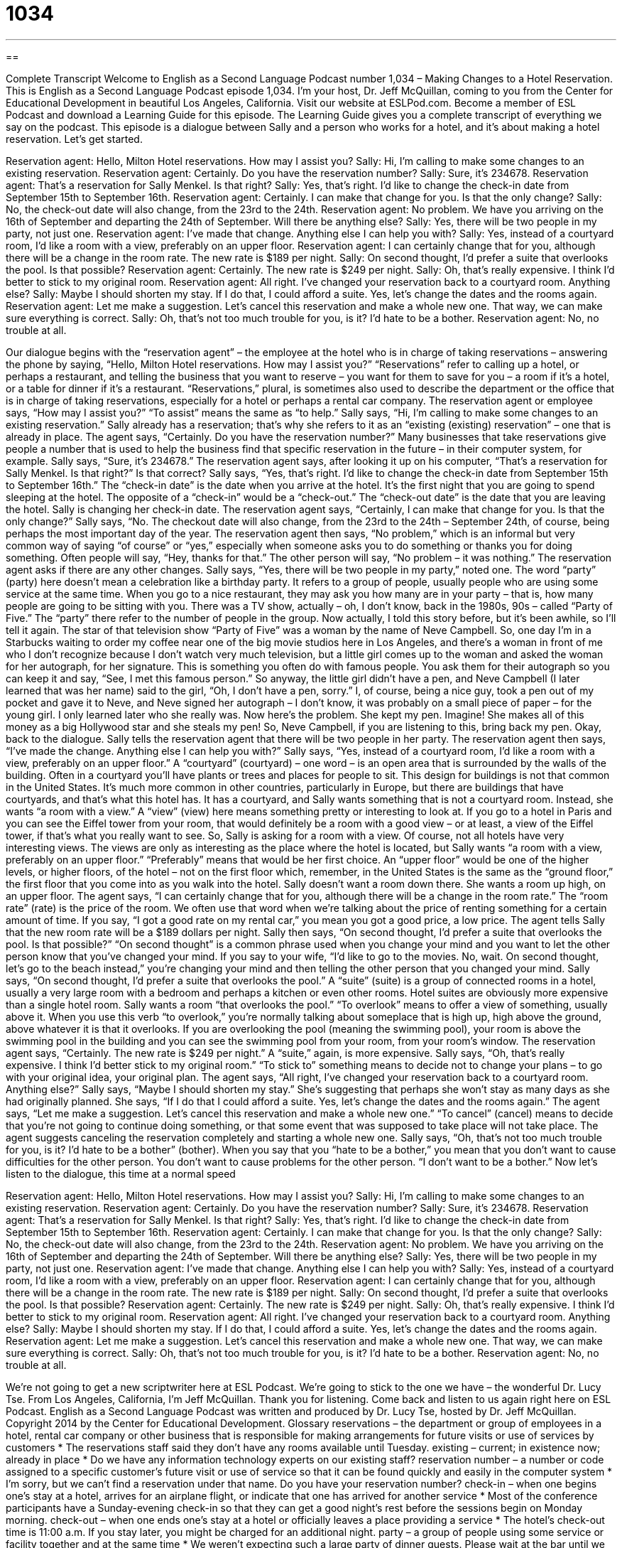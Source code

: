 = 1034
:toc: left
:toclevels: 3
:sectnums:
:stylesheet: ../../../myAdocCss.css

'''

== 

Complete Transcript
Welcome to English as a Second Language Podcast number 1,034 – Making Changes to a Hotel Reservation.
This is English as a Second Language Podcast episode 1,034. I’m your host, Dr. Jeff McQuillan, coming to you from the Center for Educational Development in beautiful Los Angeles, California.
Visit our website at ESLPod.com. Become a member of ESL Podcast and download a Learning Guide for this episode. The Learning Guide gives you a complete transcript of everything we say on the podcast.
This episode is a dialogue between Sally and a person who works for a hotel, and it’s about making a hotel reservation. Let’s get started.
[start of dialogue]
Reservation agent: Hello, Milton Hotel reservations. How may I assist you?
Sally: Hi, I’m calling to make some changes to an existing reservation.
Reservation agent: Certainly. Do you have the reservation number?
Sally: Sure, it’s 234678.
Reservation agent: That’s a reservation for Sally Menkel. Is that right?
Sally: Yes, that’s right. I’d like to change the check-in date from September 15th to September 16th.
Reservation agent: Certainly. I can make that change for you. Is that the only change?
Sally: No, the check-out date will also change, from the 23rd to the 24th.
Reservation agent: No problem. We have you arriving on the 16th of September and departing the 24th of September. Will there be anything else?
Sally: Yes, there will be two people in my party, not just one.
Reservation agent: I’ve made that change. Anything else I can help you with?
Sally: Yes, instead of a courtyard room, I’d like a room with a view, preferably on an upper floor.
Reservation agent: I can certainly change that for you, although there will be a change in the room rate. The new rate is $189 per night.
Sally: On second thought, I’d prefer a suite that overlooks the pool. Is that possible?
Reservation agent: Certainly. The new rate is $249 per night.
Sally: Oh, that’s really expensive. I think I’d better to stick to my original room.
Reservation agent: All right. I’ve changed your reservation back to a courtyard room. Anything else?
Sally: Maybe I should shorten my stay. If I do that, I could afford a suite. Yes, let’s change the dates and the rooms again.
Reservation agent: Let me make a suggestion. Let’s cancel this reservation and make a whole new one. That way, we can make sure everything is correct.
Sally: Oh, that’s not too much trouble for you, is it? I’d hate to be a bother.
Reservation agent: No, no trouble at all.
[end of dialogue]
Our dialogue begins with the “reservation agent” – the employee at the hotel who is in charge of taking reservations – answering the phone by saying, “Hello, Milton Hotel reservations. How may I assist you?” “Reservations” refer to calling up a hotel, or perhaps a restaurant, and telling the business that you want to reserve – you want for them to save for you – a room if it’s a hotel, or a table for dinner if it’s a restaurant.
“Reservations,” plural, is sometimes also used to describe the department or the office that is in charge of taking reservations, especially for a hotel or perhaps a rental car company. The reservation agent or employee says, “How may I assist you?” “To assist” means the same as “to help.” Sally says, “Hi, I’m calling to make some changes to an existing reservation.” Sally already has a reservation; that’s why she refers to it as an “existing (existing) reservation” – one that is already in place.
The agent says, “Certainly. Do you have the reservation number?” Many businesses that take reservations give people a number that is used to help the business find that specific reservation in the future – in their computer system, for example. Sally says, “Sure, it’s 234678.” The reservation agent says, after looking it up on his computer, “That’s a reservation for Sally Menkel. Is that right?” Is that correct?
Sally says, “Yes, that’s right. I’d like to change the check-in date from September 15th to September 16th.” The “check-in date” is the date when you arrive at the hotel. It’s the first night that you are going to spend sleeping at the hotel. The opposite of a “check-in” would be a “check-out.” The “check-out date” is the date that you are leaving the hotel.
Sally is changing her check-in date.
The reservation agent says, “Certainly, I can make that change for you. Is that the only change?” Sally says, “No. The checkout date will also change, from the 23rd to the 24th – September 24th, of course, being perhaps the most important day of the year. The reservation agent then says, “No problem,” which is an informal but very common way of saying “of course” or “yes,” especially when someone asks you to do something or thanks you for doing something. Often people will say, “Hey, thanks for that.” The other person will say, “No problem – it was nothing.”
The reservation agent asks if there are any other changes. Sally says, “Yes, there will be two people in my party,” noted one. The word “party” (party) here doesn’t mean a celebration like a birthday party. It refers to a group of people, usually people who are using some service at the same time. When you go to a nice restaurant, they may ask you how many are in your party – that is, how many people are going to be sitting with you.
There was a TV show, actually – oh, I don’t know, back in the 1980s, 90s – called “Party of Five.” The “party” there refer to the number of people in the group. Now actually, I told this story before, but it’s been awhile, so I’ll tell it again.
The star of that television show “Party of Five” was a woman by the name of Neve Campbell. So, one day I’m in a Starbucks waiting to order my coffee near one of the big movie studios here in Los Angeles, and there’s a woman in front of me who I don’t recognize because I don’t watch very much television, but a little girl comes up to the woman and asked the woman for her autograph, for her signature. This is something you often do with famous people. You ask them for their autograph so you can keep it and say, “See, I met this famous person.”
So anyway, the little girl didn’t have a pen, and Neve Campbell (I later learned that was her name) said to the girl, “Oh, I don’t have a pen, sorry.” I, of course, being a nice guy, took a pen out of my pocket and gave it to Neve, and Neve signed her autograph – I don’t know, it was probably on a small piece of paper – for the young girl. I only learned later who she really was.
Now here’s the problem. She kept my pen. Imagine! She makes all of this money as a big Hollywood star and she steals my pen! So, Neve Campbell, if you are listening to this, bring back my pen.
Okay, back to the dialogue. Sally tells the reservation agent that there will be two people in her party. The reservation agent then says, “I’ve made the change. Anything else I can help you with?” Sally says, “Yes, instead of a courtyard room, I’d like a room with a view, preferably on an upper floor.”
A “courtyard” (courtyard) – one word – is an open area that is surrounded by the walls of the building. Often in a courtyard you’ll have plants or trees and places for people to sit. This design for buildings is not that common in the United States. It’s much more common in other countries, particularly in Europe, but there are buildings that have courtyards, and that’s what this hotel has.
It has a courtyard, and Sally wants something that is not a courtyard room. Instead, she wants “a room with a view.” A “view” (view) here means something pretty or interesting to look at. If you go to a hotel in Paris and you can see the Eiffel tower from your room, that would definitely be a room with a good view – or at least, a view of the Eiffel tower, if that’s what you really want to see.
So, Sally is asking for a room with a view. Of course, not all hotels have very interesting views. The views are only as interesting as the place where the hotel is located, but Sally wants “a room with a view, preferably on an upper floor.” “Preferably” means that would be her first choice. An “upper floor” would be one of the higher levels, or higher floors, of the hotel – not on the first floor which, remember, in the United States is the same as the “ground floor,” the first floor that you come into as you walk into the hotel.
Sally doesn’t want a room down there. She wants a room up high, on an upper floor. The agent says, “I can certainly change that for you, although there will be a change in the room rate.” The “room rate” (rate) is the price of the room. We often use that word when we’re talking about the price of renting something for a certain amount of time. If you say, “I got a good rate on my rental car,” you mean you got a good price, a low price. The agent tells Sally that the new room rate will be a $189 dollars per night.
Sally then says, “On second thought, I’d prefer a suite that overlooks the pool. Is that possible?” “On second thought” is a common phrase used when you change your mind and you want to let the other person know that you’ve changed your mind. If you say to your wife, “I’d like to go to the movies. No, wait. On second thought, let’s go to the beach instead,” you’re changing your mind and then telling the other person that you changed your mind.
Sally says, “On second thought, I’d prefer a suite that overlooks the pool.” A “suite” (suite) is a group of connected rooms in a hotel, usually a very large room with a bedroom and perhaps a kitchen or even other rooms. Hotel suites are obviously more expensive than a single hotel room.
Sally wants a room “that overlooks the pool.” “To overlook” means to offer a view of something, usually above it. When you use this verb “to overlook,” you’re normally talking about someplace that is high up, high above the ground, above whatever it is that it overlooks. If you are overlooking the pool (meaning the swimming pool), your room is above the swimming pool in the building and you can see the swimming pool from your room, from your room’s window.
The reservation agent says, “Certainly. The new rate is $249 per night.” A “suite,” again, is more expensive. Sally says, “Oh, that’s really expensive. I think I’d better stick to my original room.” “To stick to” something means to decide not to change your plans – to go with your original idea, your original plan. The agent says, “All right, I’ve changed your reservation back to a courtyard room. Anything else?”
Sally says, “Maybe I should shorten my stay.” She’s suggesting that perhaps she won’t stay as many days as she had originally planned. She says, “If I do that I could afford a suite. Yes, let’s change the dates and the rooms again.” The agent says, “Let me make a suggestion. Let’s cancel this reservation and make a whole new one.” “To cancel” (cancel) means to decide that you’re not going to continue doing something, or that some event that was supposed to take place will not take place. The agent suggests canceling the reservation completely and starting a whole new one.
Sally says, “Oh, that’s not too much trouble for you, is it? I’d hate to be a bother” (bother). When you say that you “hate to be a bother,” you mean that you don’t want to cause difficulties for the other person. You don’t want to cause problems for the other person. “I don’t want to be a bother.”
Now let’s listen to the dialogue, this time at a normal speed
[start of dialogue]
Reservation agent: Hello, Milton Hotel reservations. How may I assist you?
Sally: Hi, I’m calling to make some changes to an existing reservation.
Reservation agent: Certainly. Do you have the reservation number?
Sally: Sure, it’s 234678.
Reservation agent: That’s a reservation for Sally Menkel. Is that right?
Sally: Yes, that’s right. I’d like to change the check-in date from September 15th to September 16th.
Reservation agent: Certainly. I can make that change for you. Is that the only change?
Sally: No, the check-out date will also change, from the 23rd to the 24th.
Reservation agent: No problem. We have you arriving on the 16th of September and departing the 24th of September. Will there be anything else?
Sally: Yes, there will be two people in my party, not just one.
Reservation agent: I’ve made that change. Anything else I can help you with?
Sally: Yes, instead of a courtyard room, I’d like a room with a view, preferably on an upper floor.
Reservation agent: I can certainly change that for you, although there will be a change in the room rate. The new rate is $189 per night.
Sally: On second thought, I’d prefer a suite that overlooks the pool. Is that possible?
Reservation agent: Certainly. The new rate is $249 per night.
Sally: Oh, that’s really expensive. I think I’d better to stick to my original room.
Reservation agent: All right. I’ve changed your reservation back to a courtyard room. Anything else?
Sally: Maybe I should shorten my stay. If I do that, I could afford a suite. Yes, let’s change the dates and the rooms again.
Reservation agent: Let me make a suggestion. Let’s cancel this reservation and make a whole new one. That way, we can make sure everything is correct.
Sally: Oh, that’s not too much trouble for you, is it? I’d hate to be a bother.
Reservation agent: No, no trouble at all.
[end of dialogue]
We’re not going to get a new scriptwriter here at ESL Podcast. We’re going to stick to the one we have – the wonderful Dr. Lucy Tse.
From Los Angeles, California, I’m Jeff McQuillan. Thank you for listening. Come back and listen to us again right here on ESL Podcast.
English as a Second Language Podcast was written and produced by Dr. Lucy Tse, hosted by Dr. Jeff McQuillan. Copyright 2014 by the Center for Educational Development.
Glossary
reservations – the department or group of employees in a hotel, rental car company or other business that is responsible for making arrangements for future visits or use of services by customers
* The reservations staff said they don’t have any rooms available until Tuesday.
existing – current; in existence now; already in place
* Do we have any information technology experts on our existing staff?
reservation number – a number or code assigned to a specific customer’s future visit or use of service so that it can be found quickly and easily in the computer system
* I’m sorry, but we can’t find a reservation under that name. Do you have your reservation number?
check-in – when one begins one’s stay at a hotel, arrives for an airplane flight, or indicate that one has arrived for another service
* Most of the conference participants have a Sunday-evening check-in so that they can get a good night’s rest before the sessions begin on Monday morning.
check-out – when one ends one’s stay at a hotel or officially leaves a place providing a service
* The hotel’s check-out time is 11:00 a.m. If you stay later, you might be charged for an additional night.
party – a group of people using some service or facility together and at the same time
* We weren’t expecting such a large party of dinner guests. Please wait at the bar until we can prepare a table for you.
courtyard – the open area that is surrounded by the walls of a building, usually with plants, benches, and seating areas
* The people who live in those apartments often have community barbeques and other parties in the courtyard.
room – the space occupied by a guest in a hotel, usually a connected bedroom and bathroom
* Each room can accommodate up to four adults.
view – with a window or balcony facing something that is pleasant to look at, especially an ocean, mountains, or a city
* Their apartment offers a great view of the Statue of Liberty.
upper floor – one of the top floors of a tall building
* My office is on the upper floor of the skyscraper, so I can see most of the city.
room rate – the cost of staying in a hotel room for one night; the per-night price of a hotel room
* Conference attendees can get a discounted room rate of just $165 per night.
on second thought – a phrase used when one has changed one’s mind and wants to let the other person know that a new idea or proposal is coming
* Those designs are nice, but on second thought, let’s see what it looks like if we change the font size and color.
suite – a group of connected rooms used by one hotel guest, usually a bedroom, a living area or sitting room, and a large bathroom
* Randall sometimes has to stay at a hotel for up to two weeks at a time, so he prefers to find a suite that feels more like a home than a hotel room.
to overlook – to offer a view of something from above
* Her office overlooks the port, so she can see ships moving up and down the river all day long.
pool – a swimming pool; a large hole in the ground filled with water for people to play and exercise in
* How often does the city change the water in the pool?
to stick to – to decide not to change one’s plans; to commit to one’s original plan or idea
* I didn’t realize it would be so expensive to change the flight! Let’s stick to our original plans.
to cancel – to change one’s plans so that one is no longer expected to have or do something in the future; to discontinue; to arrange for something to stop
* Why did you cancel your membership to the gym?
bother – someone or something that is annoying or irritating, creating problems or difficulties for others
* Are you sure it isn’t a bother for me to get a ride in your car to go to Boise?
Comprehension Questions
1. What is a courtyard room?
a) A room that is used by royalty.
b) A room that offers views of the streets around the hotel.
c) A room that offers views of the open area within the hotel complex.
2. What does Sally mean when she says, “I think I’d better to stick to my original room”?
a) She plans to spend most of her time inside the hotel room.
b) She wants to use her original reservation.
c) She wants to find the least expensive room.
Answers at bottom.
What Else Does It Mean?
party
The word “party,” in this podcast, means a group of people using some service or facility together and at the same time: “For parties of more than six diners, we require a reservation.” A “party” is also a stakeholder, or someone who is involved in an agreement or contract: “Have all the parties signed the contract?” When talking about politics, a “party” is an organized group of people with similar opinions and values who support certain candidates: “Is she affiliated with the Republican Party or the Democratic Party?” Finally, the phrase “to be a party to (something)” means to participate or to be involved in something: “Were you a party to that decision?”
to stick to
In this podcast, the phrase “to stick to” means to decide not to change one’s plans, or to commit to one’s original plan or idea: “Are you going to stick to your current eye glasses, or do you want to try on some new frames?” The phrase “to make (something) stick” means to be able to remember something: “I’ve been studying for three hours but I can’t make these facts stick.” The phrase “to stick around” means to stay somewhere a little bit longer, especially to see if something happens: “Why don’t you stick around for a while after the party?” Finally, the phrase “to stick by (someone)” means to be loyal and to continue to support someone: “Thanks for sticking by me when I was having all those problems.”
Culture Note
The National Trust for Historic Preservation and Historic Hotels of America
The National Trust for Historic Preservation is a “nonprofit” (not intended to earn money) organization based in Washington, DC that works to “preserve” (protect something from further damage and save it for the future) “historic buildings” (old buildings that have important historical or cultural characteristics) and neighborhoods. The organization “fundraises” (asks for people to donate money) and help take legal action to prevent historic buildings from being “torn down” (destroyed) to “make way for” (allow something else to happen) “new development” (new construction or building).
The organization “maintains” (has; keeps) a list of the 11 most “endangered” (at risk; in danger) historic places. These include the last example of housing for Chinese workers in Rancho Cucamonga, California; one- and two-room “schoolhouses” (buildings used for public schools) in Montana; and a “deteriorating” (falling apart) “cannery” (a building where food is stored in tin cans) in Alaska.
The National Trust for Historic Preservation has a program called “Historic Hotels of America,” which recognizes and celebrates 250 of the “finest” (best; nicest) historic hotels in the United Sates. The hotels have to be at least 50 years old and must agree to maintain certain historic characteristics of their “facilities” (buildings). The historic hotels are found throughout the United States, and members of the National Trust receive a “discount” (lower price) when they “book a room” (make a reservation in a hotel) at one of the historic hotels. Many of the hotels work with the National Trust to organize historic tours and other special events that celebrate the hotels’ “rich” (with a lot of interest, detail, and excitement) history.
Comprehension Answers
1 - c
2 - b